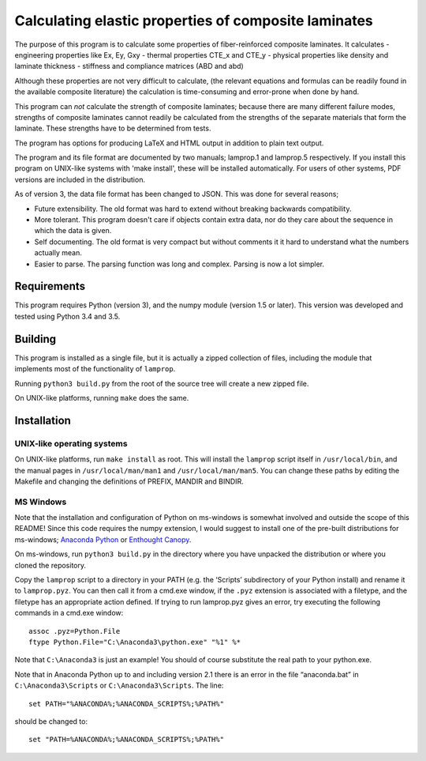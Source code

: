 =====================================================
Calculating elastic properties of composite laminates
=====================================================

The purpose of this program is to calculate some properties of
fiber-reinforced composite laminates. It calculates
- engineering properties like Ex, Ey, Gxy
- thermal properties CTE_x and CTE_y
- physical properties like density and laminate thickness
- stiffness and compliance matrices (ABD and abd)

Although these properties are not very difficult to calculate, (the relevant
equations and formulas can be readily found in the available composite
literature) the calculation is time-consuming and error-prone when done by
hand.

This program can *not* calculate the strength of composite laminates;
because there are many different failure modes, strengths of composite
laminates cannot readily be calculated from the strengths of the separate
materials that form the laminate. These strengths have to be determined
from tests.

The program has options for producing LaTeX and HTML output in addition to
plain text output.

The program and its file format are documented by two manuals; lamprop.1 and
lamprop.5 respectively. If you install this program on UNIX-like systems with
'make install', these will be installed automatically. For users of other
systems, PDF versions are included in the distribution.

As of version 3, the data file format has been changed to JSON. This was done
for several reasons;

* Future extensibility. The old format was hard to extend without breaking
  backwards compatibility.
* More tolerant. This program doesn't care if objects contain extra data,
  nor do they care about the sequence in which the data is given.
* Self documenting. The old format is very compact but without comments it it
  hard to understand what the numbers actually mean.
* Easier to parse. The parsing function was long and complex. Parsing is now
  a lot simpler.


Requirements
------------

This program requires Python (version 3), and the numpy module (version 1.5 or
later). This version was developed and tested using Python 3.4 and 3.5.


Building
--------

This program is installed as a single file, but it is actually a zipped
collection of files, including the module that implements most of the
functionality of ``lamprop``.

Running ``python3 build.py`` from the root of the source tree will create
a new zipped file.

On UNIX-like platforms, running ``make`` does the same.


Installation
------------

UNIX-like operating systems
+++++++++++++++++++++++++++

On UNIX-like platforms, run ``make install`` as root. This will install the
``lamprop`` script itself in ``/usr/local/bin``, and the manual pages in
``/usr/local/man/man1`` and ``/usr/local/man/man5``. You can change these
paths by editing the Makefile and changing the definitions of PREFIX, MANDIR
and BINDIR.

MS Windows
++++++++++

Note that the installation and configuration of Python on ms-windows is
somewhat involved and outside the scope of this README! Since this code
requires the numpy extension, I would suggest to install one of the pre-built
distributions for ms-windows; `Anaconda Python`_ or `Enthought Canopy`_.

.. _Anaconda Python: https://www.continuum.io/downloads
.. _Enthought Canopy: https://www.enthought.com/products/canopy/

On ms-windows, run ``python3 build.py`` in the directory where you have
unpacked the distribution or where you cloned the repository.

Copy the ``lamprop`` script to a directory in your PATH (e.g.
the ‘Scripts’ subdirectory of your Python install) and rename it to
``lamprop.pyz``. You can then call it from a cmd.exe window, if the ``.pyz``
extension is associated with a filetype, and the filetype has an appropriate
action defined.  If trying to run lamprop.pyz gives an error, try executing the
following commands in a cmd.exe window::

    assoc .pyz=Python.File
    ftype Python.File="C:\Anaconda3\python.exe" "%1" %*

Note that ``C:\Anaconda3`` is just an example! You should of course substitute the
real path to your python.exe.

Note that in Anaconda Python up to and including version 2.1 there is an error
in the file “anaconda.bat” in ``C:\Anaconda3\Scripts`` or ``C:\Anaconda3\Scripts``.
The line::

    set PATH="%ANACONDA%;%ANACONDA_SCRIPTS%;%PATH%"

should be changed to::

    set "PATH=%ANACONDA%;%ANACONDA_SCRIPTS%;%PATH%"

